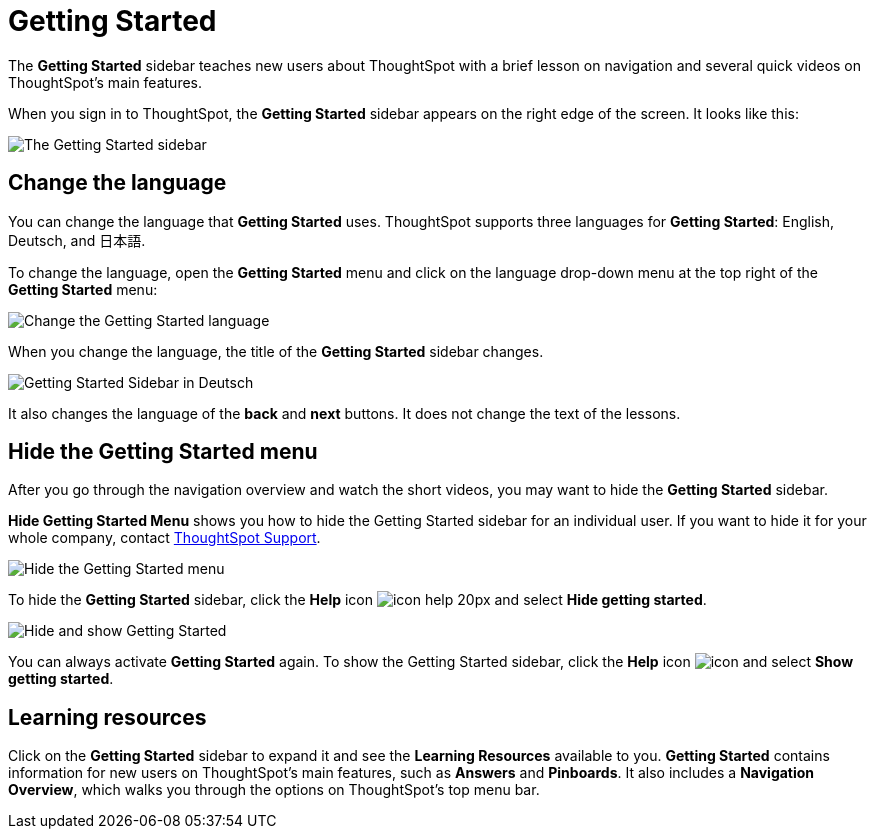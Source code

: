 = Getting Started
:last_updated: 1/31/2020

The *Getting Started* sidebar teaches new users about ThoughtSpot with a brief lesson on navigation and several quick videos on ThoughtSpot's main features.

When you sign in to ThoughtSpot, the *Getting Started* sidebar appears on the right edge of the screen.
It looks like this:

image:gettingstarted-main.png[The Getting Started sidebar]
// {% include image.html file="gettingstarted-main.png" title="The Getting Started sidebar" alt="The Getting Started sidebar is on the right edge of the screen." caption="The Getting Started sidebar" %}

[#change-language]
== Change the language

You can change the language that *Getting Started* uses.
ThoughtSpot supports three languages for *Getting Started*: English, Deutsch, and 日本語.

To change the language, open the *Getting Started* menu and click on the language drop-down menu at the top right of the *Getting Started* menu:

image::gettingstarted-changelanguage.png[Change the Getting Started language]
// {% include image.html file="gettingstarted-changelanguage.png" title="Change the Getting Started language" alt="Change the language at the top right of the Getting Started menu." caption="Change the Getting Started language" %}

When you change the language, the title of the *Getting Started* sidebar changes.

image::gettingstarted-sidebardeutsch.png[Getting Started Sidebar in Deutsch]
// {% include image.html file="gettingstarted-sidebardeutsch.png" title="Getting Started Sidebar in Deutsch" alt="The title of the Getting Started sidebar changes to Deutsch." caption="Getting Started Sidebar in Deutsch" %}

It also changes the language of the *back* and *next* buttons.
It does not change the text of the lessons.

[#hide-getting-started-menu]
== Hide the Getting Started menu

After you go through the navigation overview and watch the short videos, you may want to hide the *Getting Started* sidebar.

*Hide Getting Started Menu* shows you how to hide the Getting Started sidebar for an individual user.
If you want to hide it for your whole company, contact xref:contact.adoc[ThoughtSpot Support].

image::gettingstarted-hide.png[Hide the Getting Started menu]
// {% include image.html file="gettingstarted-hide.png" title="Hide the Getting Started menu" alt="Hide the Getting Started Menu from the help menu." caption="Hide the Getting Started menu" %}

To hide the *Getting Started* sidebar, click the *Help* icon image:icon-help-20px.png[] and select *Hide getting started*.

image::getting-started-hideandshow.gif[Hide and show Getting Started]
// {% include image.html file="getting-started-hideandshow.gif" title="Hide and show Getting Started" alt="Click the Help icon and select Hide getting started." caption="Hide and show Getting Started" %}

You can always activate *Getting Started* again.
To show the Getting Started sidebar, click the *Help* icon image:icon-help-20px.png[icon] and select *Show getting started*.

== Learning resources

Click on the *Getting Started* sidebar to expand it and see the *Learning Resources* available to you.
*Getting Started* contains information for new users on ThoughtSpot's main features, such as *Answers* and *Pinboards*.
It also includes a *Navigation Overview*, which walks you through the options on ThoughtSpot's top menu bar.

////
Commenting out after discussion with Roza and Adi. Will probably delete. If kept, ensure only one version of pictures remains (markdown or html)
* [Navigation Overview]({{ site.baseurl }}/end-user/introduction/getting-started.html#navigation-overview)
* [Your First Search]({{ site.baseurl }}/end-user/introduction/getting-started.html#your-first-search)
*  [Working with Answers](#working-with-answers)
* [Intro to Pinboards]({{ site.baseurl }}/end-user/introduction/getting-started.html#intro-to-pinboards)
* [Refining Data Using Filters]({{ site.baseurl }}/end-user/introduction/getting-started.html#refining-data-using-filters)
* [Automated Insights Using SpotIQ]({{ site.baseurl }}/end-user/introduction/getting-started.html#automated-insights-using-spotiq)
* [Hide Getting Started Menu]({{ site.baseurl }}/end-user/introduction/getting-started.html#hide-getting-started-menu)

[Learning Resources](gettingstarted-open-menu.png "Learning resources")
<!--{% include image.html file="gettingstarted-open-menu.png" title="Learning resources" alt="Open the Getting Started menu to see the Learning Resources." caption="Learning resources" %}

{: id="navigation-overview"}
## Navigation overview
The **Navigation Overview** teaches you about the menu bar at the top of the page.

[Navigation Overview](getting-started.gif "Navigation Overview")
<!--{% include image.html file="getting-started.gif" title="Navigation overview" alt="Gif of Navigation Overview: Search, Answers, Pinboards, and Help" caption="Navigation overview" %}

1. **Search**<br>
    Search your data in the **Search** tab.<br>
    Click **next** when you are ready to move on to the next topic, or click the **x** at the top right of the box to leave the navigation overview.

[Navigation Overview - Search](gettingstarted-searchnext.png "Navigation Overview - Search")
    <!--{% include image.html file="gettingstarted-searchnext.png" title="Navigation overview - search" alt="Click next to move on or click x to leave." caption="Navigation overview - search" %}

    For more information on Search, see [Finding your way around]({{ site.baseurl }}/end-user/introduction/about-navigating-thoughtspot.html#search).

2. **Answers**<br>
    View saved search results in the **Answers** tab.<br>
    Click **next** to move on, or click **back** if you want to review **Search** again.

[Navigation Overview - Answers](gettingstarted-answers-backnext.png "Navigation Overview - Answers")
    <!--{% include image.html file="gettingstarted-answers-backnext.png" title="Navigation overview - answers" alt="Click next to move on or click back to go back to search." caption="Navigation overview - answers" %}

    For more information on Answers, see [Finding your way around]({{ site.baseurl }}/end-user/introduction/about-navigating-thoughtspot.html#answers).

3. **Pinboards**<br>
    View saved Pinboards in the **Pinboards** tab. Pinboards are collections of related visualizations and Answers.<br>
    Click **next** to move on.

[Navigation Overview - Pinboards](gettingstarted-pinboard.png "Navigation Overview - Pinboards")
    <!--{% include image.html file="gettingstarted-pinboard.png" title="Navigation Overview - Pinboards" alt="View saved Pinboards in the Pinboards tab." caption="Navigation Overview - Pinboards" %}

    For more information on Pinboards, see [Finding your way around]({{ site.baseurl }}/end-user/introduction/about-navigating-thoughtspot.html#pinboards).

4. **Help**<br>
    Access **Help** from the help icon ![](icon-help-20px.png "The help icon"){: .inline} in the top right corner of the screen. You can also access your profile in this corner.<br>
    Click **done** to exit the navigation overview.

[Navigation Overview - help](gettingstarted-help.png "Navigation Overview - help")
    <!--{% include image.html file="gettingstarted-help.png" title="Navigation overview - help" alt="Click done to exit the navigation overview." caption="Navigation overview - help" %}

    For more information on Help, see [Finding your way around]({{ site.baseurl }}/end-user/introduction/about-navigating-thoughtspot.html#help-icon).

When you click **Getting Started** again, notice that the **Navigation Overview** is crossed out. You can still do the **Navigation Overview** again, though.

{: id="your-first-search"}
## Your first search
In **Your First Search**, watch a short video about how to search in ThoughtSpot.

[Your first search](gettingstarted-searchvideo.png "Your first search")
<!--{% include image.html file="gettingstarted-searchvideo.png" title="Your first search" alt="Watch a short video to learn how to search ThoughtSpot." caption="Your first search" %}

View the [keyword reference]({{ site.baseurl }}/reference/keywords.html).

Click **done** to exit **Your First Search**.

{: id="working-with-answers"}
## Working with answers
In **Working with Answers**, watch a short video about saved search results, or **Answers**.

[Working with answers](gettingstarted-workingwithanswers.png "Working with answers")
<!--{% include image.html file="gettingstarted-workingwithanswers.png" title="Working with answers" alt="Watch a short video about answers." caption="Working with answers" %}

Click **done** to exit **Working with Answers**.

{: id="intro-to-pinboards"}
## Intro to pinboards
In **Intro to Pinboards**, watch a short video about pinboards.

[Intro to Pinboards](gettingstarted-pinboardvideo.png "Intro to Pinboards")
<!--{% include image.html file="gettingstarted-pinboardvideo.png" title="Intro to pinboards" alt="Watch a short video to learn how to use pinboards." caption="Intro to pinboards" %}

Click **done** to exit **Intro to Pinboards**.

{: id="refining-data-using-filters"}
## Refining data using filters
In **Refining Data Using Filters**, watch a short video about filters.

[Refining data using filters](gettingstarted-filtervideo.png "Refining data using filters")
<!--{% include image.html file="gettingstarted-filtervideo.png" title="Refining data using filters" alt="Watch a short video to learn how to use filters." caption="Refining data using filters" %}

For more information on filters, see [Understand Filters]({{ site.baseurl }}/complex-search/about-filters.html).

Click **done** to exit **Refining Data Using Filters**.

{: id="automated-insights-using-spotiq"}
## Automated insights using SpotIQ
In **Automated Insights Using SpotIQ**, watch a short video about SpotIQ.

[Automated insights using SpotIQ](gettingstarted-spotiqvideo.png "Automated insights using SpotIQ")
<!--{% include image.html file="gettingstarted-spotiqvideo.png" title="Automated insights using SpotIQ" alt="Watch a short video to learn how to use SpotIQ for automated insights into your data." caption="Automated insights using SpotIQ" %}

Click **done** to exit **Automated Insights Using SpotIQ**.

For more information on SpotIQ, see [What is SpotIQ?]({{ site.baseurl }}/spotiq/whatisspotiq.html).
////
